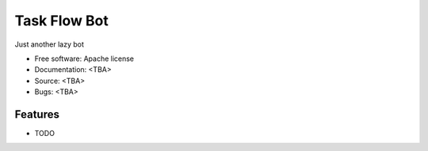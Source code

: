 =============
Task Flow Bot
=============

Just another lazy bot

* Free software: Apache license
* Documentation: <TBA>
* Source: <TBA>
* Bugs: <TBA>

Features
--------

* TODO
